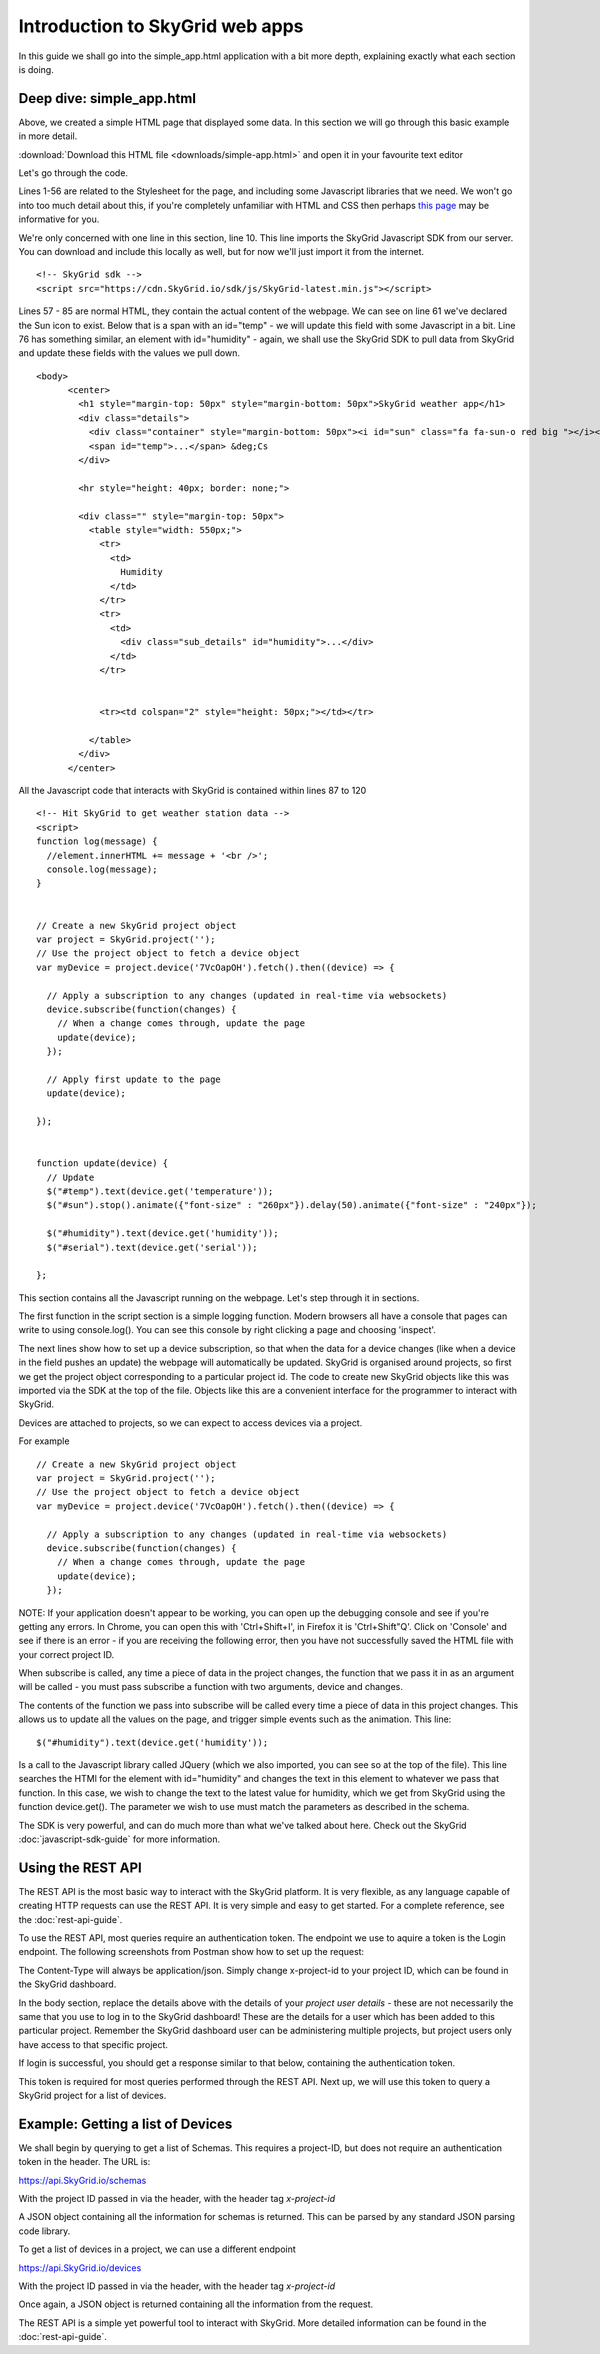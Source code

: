 Introduction to SkyGrid web apps
________________________________

In this guide we shall go into the simple_app.html application with a bit more depth, explaining exactly what each section is doing.

=======================================
Deep dive: simple_app.html
=======================================

Above, we created a simple HTML page that displayed some data. In this section we will go through this basic example in more detail.

:download:`Download this HTML file <downloads/simple-app.html>` and open it in your favourite text editor

Let's go through the code.

Lines 1-56 are related to the Stylesheet for the page, and including some Javascript libraries that we need. We won't go into too much detail about this, if you're completely unfamiliar with HTML and CSS then perhaps `this page`_ may be informative for you.

.. _this page: https://www.khanacademy.org/computing/computer-programming/html-css

We're only concerned with one line in this section, line 10. This line imports the SkyGrid Javascript SDK from our server. You can download and include this locally as well, but for now we'll just import it from the internet.

::

	<!-- SkyGrid sdk -->
	<script src="https://cdn.SkyGrid.io/sdk/js/SkyGrid-latest.min.js"></script>

Lines 57 - 85 are normal HTML, they contain the actual content of the webpage. We can see on line 61 we've declared the Sun icon to exist. Below that is a span with an id="temp" - we will update this field with some Javascript in a bit. Line 76 has something similar, an element with id="humidity" - again, we shall use the SkyGrid SDK to pull data from SkyGrid and update these fields with the values we pull down.

::

  <body>
	<center>
	  <h1 style="margin-top: 50px" style="margin-bottom: 50px">SkyGrid weather app</h1>
	  <div class="details">
	    <div class="container" style="margin-bottom: 50px"><i id="sun" class="fa fa-sun-o red big "></i></div>
	    <span id="temp">...</span> &deg;Cs
	  </div>

	  <hr style="height: 40px; border: none;">

	  <div class="" style="margin-top: 50px">
	    <table style="width: 550px;">
	      <tr>
	        <td>
	          Humidity
	        </td>
	      </tr>
	      <tr>
	        <td>
	          <div class="sub_details" id="humidity">...</div>
	        </td>
	      </tr>


	      <tr><td colspan="2" style="height: 50px;"></td></tr>

	    </table>
	  </div>
	</center>

All the Javascript code that interacts with SkyGrid is contained within lines 87 to 120

::

    <!-- Hit SkyGrid to get weather station data -->
    <script>
    function log(message) {
      //element.innerHTML += message + '<br />';
      console.log(message);
    }


    // Create a new SkyGrid project object
    var project = SkyGrid.project('');
    // Use the project object to fetch a device object
    var myDevice = project.device('7VcOapOH').fetch().then((device) => {
      
      // Apply a subscription to any changes (updated in real-time via websockets)
      device.subscribe(function(changes) {
        // When a change comes through, update the page
        update(device);
      });

      // Apply first update to the page
      update(device);

    });


    function update(device) {
      // Update 
      $("#temp").text(device.get('temperature'));
      $("#sun").stop().animate({"font-size" : "260px"}).delay(50).animate({"font-size" : "240px"});

      $("#humidity").text(device.get('humidity'));
      $("#serial").text(device.get('serial'));
      
    };

This section contains all the Javascript running on the webpage. Let's step through it in sections.

The first function in the script section is a simple logging function. Modern browsers all have a console that pages can write to using console.log(). You can see this console by right clicking a page and choosing 'inspect'.

The next lines show how to set up a device subscription, so that when the data for a device changes (like when a device in the field pushes an update) the webpage will automatically be updated. SkyGrid is organised around projects, so first we get the project object corresponding to a particular project id. The code to create new SkyGrid objects like this was imported via the SDK at the top of the file. Objects like this are a convenient interface for the programmer to interact with SkyGrid.

Devices are attached to projects, so we can expect to access devices via a project.

For example

::

    // Create a new SkyGrid project object
    var project = SkyGrid.project('');
    // Use the project object to fetch a device object
    var myDevice = project.device('7VcOapOH').fetch().then((device) => {
      
      // Apply a subscription to any changes (updated in real-time via websockets)
      device.subscribe(function(changes) {
        // When a change comes through, update the page
        update(device);
      });

NOTE: If your application doesn't appear to be working, you can open up the debugging console and see if you're getting any errors. In Chrome, you can open this with 'Ctrl+Shift+I', in Firefox it is 'Ctrl+Shift"Q'. Click on 'Console' and see if there is an error - if you are receiving the following error, then you have not successfully saved the HTML file with your correct project ID.

.. image :: images/error1.PNG

When subscribe is called, any time a piece of data in the project changes, the function that we pass it in as an argument will be called - you must pass subscribe a function with two arguments, device and changes.

The contents of the function we pass into subscribe will be called every time a piece of data in this project changes. This allows us to update all the values on the page, and trigger simple events such as the animation. This line::

	$("#humidity").text(device.get('humidity'));

Is a call to the Javascript library called JQuery (which we also imported, you can see so at the top of the file). This line searches the HTMl for the element with id="humidity" and changes the text in this element to whatever we pass that function. In this case, we wish to change the text to the latest value for humidity, which we get from SkyGrid using the function device.get(). The parameter we wish to use must match the parameters as described in the schema.

The SDK is very powerful, and can do much more than what we've talked about here. Check out the SkyGrid :doc:`javascript-sdk-guide` for more information.

======================
Using the REST API
======================

The REST API is the most basic way to interact with the SkyGrid platform. It is very flexible, as any language capable of creating HTTP requests can use the REST API. It is very simple and easy to get started. For a complete reference, see the :doc:`rest-api-guide`.

To use the REST API, most queries require an authentication token. The endpoint we use to aquire a token is the Login endpoint. The following screenshots from Postman show how to set up the request:

.. image :: images/login1.PNG

The Content-Type will always be application/json. Simply change x-project-id to your project ID, which can be found in the SkyGrid dashboard.

.. image :: images/login2.PNG

In the body section, replace the details above with the details of your *project user details* - these are not necessarily the same that you use to log in to the SkyGrid dashboard! These are the details for a user which has been added to this particular project. Remember the SkyGrid dashboard user can be administering multiple projects, but project users only have access to that specific project.

If login is successful, you should get a response similar to that below, containing the authentication token.

.. image :: images/login3.PNG

This token is required for most queries performed through the REST API. Next up, we will use this token to query a SkyGrid project for a list of devices.

=======================================
Example: Getting a list of Devices
=======================================
We shall begin by querying to get a list of Schemas. This requires a project-ID, but does not require an authentication token in the header. The URL is:

https://api.SkyGrid.io/schemas

With the project ID passed in via the header, with the header tag *x-project-id*

.. image :: images/schema1.PNG

A JSON object containing all the information for schemas is returned. This can be parsed by any standard JSON parsing code library.

To get a list of devices in a project, we can use a different endpoint

https://api.SkyGrid.io/devices

With the project ID passed in via the header, with the header tag *x-project-id*

.. image :: images/devices1.PNG

Once again, a JSON object is returned containing all the information from the request.

The REST API is a simple yet powerful tool to interact with SkyGrid. More detailed information can be found in the :doc:`rest-api-guide`.
